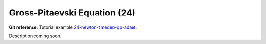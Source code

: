 Gross-Pitaevski Equation (24)
-----------------------------

**Git reference:** Tutorial example `24-newton-timedep-gp-adapt 
<http://git.hpfem.org/hermes.git/tree/HEAD:/hermes2d/tutorial/24-newton-timedep-gp-adapt>`_.

Description coming soon.
